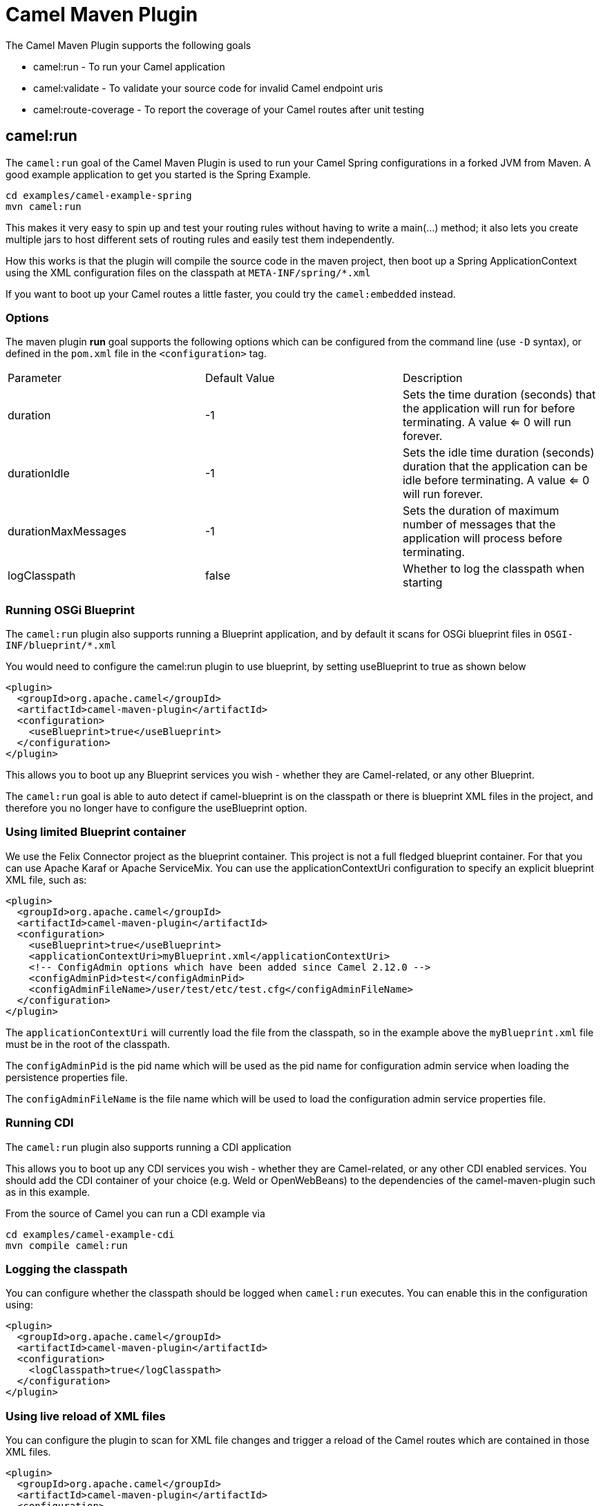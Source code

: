 = Camel Maven Plugin

The Camel Maven Plugin supports the following goals

 - camel:run - To run your Camel application
 - camel:validate - To validate your source code for invalid Camel endpoint uris
 - camel:route-coverage - To report the coverage of your Camel routes after unit testing

== camel:run

The `camel:run` goal of the Camel Maven Plugin is used to run your Camel Spring configurations in a forked JVM from Maven.
A good example application to get you started is the Spring Example.

----
cd examples/camel-example-spring
mvn camel:run
----

This makes it very easy to spin up and test your routing rules without having to write a main(...) method;
it also lets you create multiple jars to host different sets of routing rules and easily test them independently.

How this works is that the plugin will compile the source code in the maven project,
then boot up a Spring ApplicationContext using the XML configuration files on the classpath at `META-INF/spring/*.xml`

If you want to boot up your Camel routes a little faster, you could try the `camel:embedded` instead.

=== Options

The maven plugin *run* goal supports the following options which can be configured from the command line (use `-D` syntax), or defined in the `pom.xml` file in the `<configuration>` tag.

|===
| Parameter | Default Value | Description
| duration | -1 | Sets the time duration (seconds) that the application will run for before terminating. A value <= 0 will run forever.
| durationIdle | -1 | Sets the idle time duration (seconds) duration that the application can be idle before terminating. A value <= 0 will run forever.
| durationMaxMessages | -1 | Sets the duration of maximum number of messages that the application will process before terminating.
| logClasspath | false | Whether to log the classpath when starting
|===


=== Running OSGi Blueprint

The `camel:run` plugin also supports running a Blueprint application, and by default it scans for OSGi blueprint files in
`OSGI-INF/blueprint/*.xml`

You would need to configure the camel:run plugin to use blueprint, by setting useBlueprint to true as shown below

[source,xml]
----
<plugin>
  <groupId>org.apache.camel</groupId>
  <artifactId>camel-maven-plugin</artifactId>
  <configuration>
    <useBlueprint>true</useBlueprint>
  </configuration>
</plugin>
----

This allows you to boot up any Blueprint services you wish - whether they are Camel-related, or any other Blueprint.

The `camel:run` goal is able to auto detect if camel-blueprint is on the classpath or there is blueprint XML files
in the project, and therefore you no longer have to configure the useBlueprint option.

=== Using limited Blueprint container

We use the Felix Connector project as the blueprint container. This project is not a full fledged blueprint container.
For that you can use Apache Karaf or Apache ServiceMix.
You can use the applicationContextUri configuration to specify an explicit blueprint XML file, such as:

[source,xml]
----
<plugin>
  <groupId>org.apache.camel</groupId>
  <artifactId>camel-maven-plugin</artifactId>
  <configuration>
    <useBlueprint>true</useBlueprint>
    <applicationContextUri>myBlueprint.xml</applicationContextUri>
    <!-- ConfigAdmin options which have been added since Camel 2.12.0 -->
    <configAdminPid>test</configAdminPid>
    <configAdminFileName>/user/test/etc/test.cfg</configAdminFileName>
  </configuration>
</plugin>
----

The `applicationContextUri` will currently load the file from the classpath, so in the example above the
`myBlueprint.xml` file must be in the root of the classpath.

The `configAdminPid` is the pid name which will be used as the pid name for configuration admin service when
loading the persistence properties file.

The `configAdminFileName` is the file name which will be used to load the configuration admin service properties file.

=== Running CDI

The `camel:run` plugin also supports running a CDI application

This allows you to boot up any CDI services you wish - whether they are Camel-related, or any other CDI enabled services.
You should add the CDI container of your choice (e.g. Weld or OpenWebBeans) to the dependencies of the camel-maven-plugin such as in this example.

From the source of Camel you can run a CDI example via

----
cd examples/camel-example-cdi
mvn compile camel:run
----

=== Logging the classpath

You can configure whether the classpath should be logged when `camel:run` executes.
You can enable this in the configuration using:

[source,xml]
----
<plugin>
  <groupId>org.apache.camel</groupId>
  <artifactId>camel-maven-plugin</artifactId>
  <configuration>
    <logClasspath>true</logClasspath>
  </configuration>
</plugin>
----

=== Using live reload of XML files

You can configure the plugin to scan for XML file changes and trigger a reload of the Camel routes which are contained in those XML files.

[source,xml]
----
<plugin>
  <groupId>org.apache.camel</groupId>
  <artifactId>camel-maven-plugin</artifactId>
  <configuration>
    <fileWatcherDirectory>src/main/resources/META-INF/spring</fileWatcherDirectory>
  </configuration>
</plugin>
----

Then the plugin watches this directory. This allows you to edit the source code from your editor and save the file, and have
    the running Camel application pickup those changes.

Notice its only changes of Camel routes, eg `<routes>`, or `<route>` which is supported.
You cannot change Spring or OSGi Blueprint `<bean>` elements.

== camel:validate

For validating the source code for mis configured Camel:

- endpoint uris
- simple expressions or predicates
- duplicate route ids

Then you can run the validate goal from the command line or from within your Java editor such as IDEA or Eclipse.

----
mvn camel:validate
----

You can also enable the plugin to automatic run as part of the build to catch these errors.

[source,xml]
----
<plugin>
  <groupId>org.apache.camel</groupId>
  <artifactId>camel-maven-plugin</artifactId>
  <executions>
    <execution>
      <phase>process-classes</phase>
      <goals>
        <goal>validate</goal>
      </goals>
    </execution>
  </executions>
</plugin>
----

The phase determines when the plugin runs. In the sample above the phase is `process-classes` which runs after
the compilation of the main source code.

The maven plugin can also be configured to validate the test source code , which means that the phase should be
changed accordingly to `process-test-classes` as shown below:

[source,xml]
----
<plugin>
  <groupId>org.apache.camel</groupId>
  <artifactId>camel-maven-plugin</artifactId>
  <executions>
    <execution>
      <configuration>
        <includeTest>true</includeTest>
      </configuration>
      <phase>process-test-classes</phase>
      <goals>
        <goal>validate</goal>
      </goals>
    </execution>
  </executions>
</plugin>
----

=== Running the goal on any Maven project

You can also run the validate goal on any Maven project without having to add the plugin to the `pom.xml` file.
Doing so requires to specify the plugin using its fully qualified name. For example to run the goal on
the `camel-example-cdi` from Apache Camel you can run

----
$cd camel-example-cdi
$mvn org.apache.camel:camel-maven-plugin:2.20.0:validate
----

which then runs and outputs the following:

----
[INFO] ------------------------------------------------------------------------
[INFO] Building Camel :: Example :: CDI 2.20.0
[INFO] ------------------------------------------------------------------------
[INFO]
[INFO] --- camel-maven-plugin:2.20.0:validate (default-cli) @ camel-example-cdi ---
[INFO] Endpoint validation success: (4 = passed, 0 = invalid, 0 = incapable, 0 = unknown components)
[INFO] Simple validation success: (0 = passed, 0 = invalid)
[INFO] ------------------------------------------------------------------------
[INFO] BUILD SUCCESS
[INFO] ------------------------------------------------------------------------
----

The validation passed, and 4 endpoints was validated. Now suppose we made a typo in one of the Camel endpoint uris in the source code, such as:

[source,java]
----
@Uri("timer:foo?period=5000")
----


is changed to include a typo error in the `period` option

[source,java]
----
@Uri("timer:foo?perid=5000")
----

And when running the validate goal again reports the following:

----
[INFO] ------------------------------------------------------------------------
[INFO] Building Camel :: Example :: CDI 2.20.0
[INFO] ------------------------------------------------------------------------
[INFO]
[INFO] --- camel-maven-plugin:2.20.0:validate (default-cli) @ camel-example-cdi ---
[WARNING] Endpoint validation error at: org.apache.camel.example.cdi.MyRoutes(MyRoutes.java:32)

	timer:foo?perid=5000

	                   perid    Unknown option. Did you mean: [period]


[WARNING] Endpoint validation error: (3 = passed, 1 = invalid, 0 = incapable, 0 = unknown components)
[INFO] Simple validation success: (0 = passed, 0 = invalid)
[INFO] ------------------------------------------------------------------------
[INFO] BUILD SUCCESS
[INFO] ------------------------------------------------------------------------
----

=== Options

The maven plugin *validate* goal supports the following options which can be configured from the command line (use `-D` syntax), or defined in the `pom.xml` file in the `<configuration>` tag.

|===
| Parameter | Default Value | Description
| downloadVersion | true | Whether to allow downloading Camel catalog version from the internet. This is needed if the project uses a different Camel version than this plugin is using by default.
| failOnError | false | Whether to fail if invalid Camel endpoints was found. By default the plugin logs the errors at WARN level.
| logUnparseable | false | Whether to log endpoint URIs which was un-parsable and therefore not possible to validate.
| includeJava | true | Whether to include Java files to be validated for invalid Camel endpoints.
| includeXml | true | Whether to include XML files to be validated for invalid Camel endpoints.
| includeTest | false | Whether to include test source code.
| includes | | To filter the names of java and xml files to only include files matching any of the given list of patterns (wildcard and regular expression). Multiple values can be separated by comma.
| excludes | | To filter the names of java and xml files to exclude files matching any of the given list of patterns (wildcard and regular expression). Multiple values can be separated by comma.
| ignoreUnknownComponent | true | Whether to ignore unknown components.
| ignoreIncapable | true | Whether to ignore incapable of parsing the endpoint uri or simple expression.
| ignoreLenientProperties | true | Whether to ignore components that uses lenient properties. When this is true, then the uri validation is stricter but would fail on properties that are not part of the component but in the uri because of using lenient properties. For example using the HTTP components to provide query parameters in the endpoint uri.
| ignoreDeprecated | true | *Camel 2.23* Whether to ignore deprecated options being used in the endpoint uri.
| duplicateRouteId | true | *Camel 2.20* Whether to validate for duplicate route ids. Route ids should be unique and if there are duplicates then Camel will fail to startup.
| showAll | false | Whether to show all endpoints and simple expressions (both invalid and valid).
|===

For example to turn off ignorning usage of deprecated options from the command line, you can run:

----
$mvn camel:validate -Dcamel.ignoreDeprecated=true
----

Notice that you must prefix the `-D` command argument with `camel.`, eg `camel.ignoreDeprecated` as the option name.

=== Validating include test

If you have a Maven project then you can run the plugin to validate the endpoints in the unit test source code as well.
You can pass in the options using `-D` style as shown:

----
$cd myproject
$mvn org.apache.camel:camel-maven-plugin:2.20.0:validate -DincludeTest=true
----


== camel:route-coverage

For generating a report of the coverage of your Camel routes from unit testing.
In the same manner you can generate Java code coverage reports, then this is the same but for Camel routes.
You can therefore use this to know which parts of your Camel routes has been used or not.

=== Enabling route coverage

You can enable route coverage while running unit tests either by

- setting global JVM system property enabling for all test classes
- using `@EnableRouteCoverage` annotation per test class if using `camel-test-spring` module
- overriding `isDumpRouteCoverage` method per test class if using `camel-test` module

==== Enabling via JVM system property

You can turn on the JVM system property `CamelTestRouteCoverage` to enable route coverage for all tests cases.
This can be done either in the configuration of the `maven-surefire-plugin`:

[source,xml]
----
<plugin>
  <groupId>org.apache.maven.plugins</groupId>
  <artifactId>maven-surefire-plugin</artifactId>
  <configuration>
    <systemPropertyVariables>
      <CamelTestRouteCoverage>true</CamelTestRouteCoverage>
    </systemPropertyVariables>
  </configuration>
</plugin>
----

Or from the command line when running tests:

----
mvn clean test -DCamelTestRouteCoverage=true
----

==== Enabling via @EnableRouteCoverage annotation

You need to enable route coverage in the unit tests classes. You can do this by adding the `@EnableRouteCoverage`
annotation to the test class if you are testing using `camel-test-spring`:

[source,java]
----
@RunWith(CamelSpringBootRunner.class)
@SpringBootTest(classes = SampleCamelApplication.class)
@EnableRouteCoverage
public class FooApplicationTest {
----

==== Enabling via isDumpRouteCoverage method

However if you are using `camel-test` and your unit tests are extending `CamelTestSupport` then you can
turn on route coverage as shown:

[source,java]
----
@Override
public boolean isDumpRouteCoverage() {
    return true;
}
----

Routes that can be route coveraged must have an unique id assigned, in other words you cannot use anonymous routes.

You do this using `routeId` in Java DSL:

[source,java]
----
from("jms:queue:cheese").routeId("cheesy")
  .to("log:foo")
  ...
----

And in XML DSL you just assign the route id via the id attribute

[source,xml]
----
<route id="cheesy">
  <from uri="jms:queue:cheese"/>
  <to uri="log:foo"/>
  ...
</route>
----

=== Generating route coverage report

After unit testing with:

----
mvn test
----

You can then run the goal to report the route coverage

----
mvn camel:route-coverage
----

Which then reports which routes has missing route coverage with precise source code line reporting:

----
[INFO] --- camel-maven-plugin:2.21.0:route-coverage (default-cli) @ camel-example-spring-boot-xml ---
[INFO] Discovered 1 routes
[INFO] Route coverage summary:

File:	src/main/resources/my-camel.xml
RouteId:	hello

  Line #      Count   Route
  ------      -----   -----
      28          1   from
      29          1     transform
      32          1     filter
      34          0       to
      36          1     to

Coverage: 4 out of 5 (80.0%)
----

Here we can see that the 2nd last line with `to` has `0` in the count column, and therefore is not covered.
We can also see that this is one line 34 in the source code file, which is in the `my-camel.xml` XML file.

=== Options

The maven plugin *coverage* goal supports the following options which can be configured from the command line (use `-D` syntax),
 or defined in the `pom.xml` file in the `<configuration>` tag.

|===
| Parameter | Default Value | Description
| failOnError | false | Whether to fail if any of the routes has not 100% coverage.
| includeTest | false | Whether to include test source code.
| includes | | To filter the names of java and xml files to only include files matching any of the given list of
 patterns (wildcard and regular expression). Multiple values can be separated by comma.
| excludes | | To filter the names of java and xml files to exclude files matching any of the given list of
 patterns (wildcard and regular expression). Multiple values can be separated by comma.
| anonymousRoutes | false | Whether to allow anonymous routes (routes without any route id assigned).
 By using route id's then its safer to match the route cover data with the route source code.
 Anonymous routes are less safe to use for route coverage as its harder to know exactly which route
 that was tested corresponds to which of the routes from the source code.
|===

